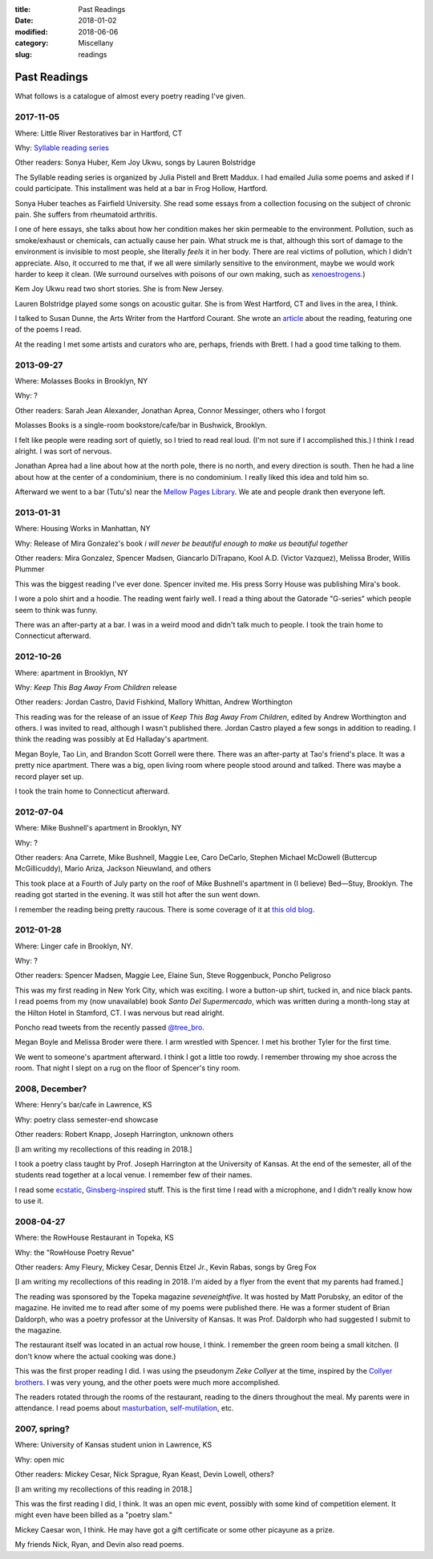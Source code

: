 :title: Past Readings
:date: 2018-01-02
:modified: 2018-06-06
:category: Miscellany
:slug: readings

Past Readings
=============

What follows is a catalogue of almost every poetry reading I've given.

2017-11-05
----------

Where: Little River Restoratives bar in Hartford, CT

Why: `Syllable reading series <https://syllableseries.wordpress.com/>`__

Other readers: Sonya Huber, Kem Joy Ukwu, songs by Lauren Bolstridge

The Syllable reading series is organized by Julia Pistell and Brett Maddux.
I had emailed Julia some poems and asked if I could participate.
This installment was held at a bar in Frog Hollow, Hartford.

Sonya Huber teaches as Fairfield University.
She read some essays from a collection focusing on the subject
of chronic pain. She suffers from rheumatoid arthritis.

I one of here essays, she talks about how her condition makes her
skin permeable to the environment.
Pollution, such as smoke/exhaust or chemicals, can actually cause her pain.
What struck me is that, although this sort of damage to the environment
is invisible to most people, she literally *feels* it in her body.
There are real victims of pollution, which I didn't appreciate.
Also, it occurred to me that, if we all were similarly sensitive
to the environment, maybe we would work harder to keep it clean.
(We surround ourselves with poisons of our own making, such as
`xenoestrogens <https://en.wikipedia.org/wiki/Xenoestrogen>`__.)

Kem Joy Ukwu read two short stories. She is from New Jersey.

Lauren Bolstridge played some songs on acoustic guitar.
She is from West Hartford, CT and lives in the area, I think.

I talked to Susan Dunne, the Arts Writer from the Hartford Courant.
She wrote an `article`_ about the reading, featuring one of the poems I read.

At the reading I met some artists and curators who are, perhaps, friends with Brett.
I had a good time talking to them.

.. _article: http://www.courant.com/entertainment/arts-theater/hc-syllable-poetry-series-little-river-restorative-20171119-story.html


2013-09-27
----------

Where: Molasses Books in Brooklyn, NY

Why: ?

Other readers: Sarah Jean Alexander, Jonathan Aprea, Connor Messinger,
others who I forgot

Molasses Books is a single-room bookstore/cafe/bar in Bushwick, Brooklyn.

I felt like people were reading sort of quietly, so I tried to read real loud.
(I'm not sure if I accomplished this.)
I think I read alright. I was sort of nervous.

Jonathan Aprea had a line about how at the north pole, there
is no north, and every direction is south. Then he had a line about how
at the center of a condominium, there is no condominium.
I really liked this idea and told him so.

Afterward we went to a bar (Tutu's) near the `Mellow Pages Library`_.
We ate and people drank then everyone left.

.. _`Mellow Pages Library`: https://mellowpageslibrary.tumblr.com/


2013-01-31
----------

Where: Housing Works in Manhattan, NY

Why: Release of Mira Gonzalez's book
*i will never be beautiful enough to make us beautiful together*

Other readers: Mira Gonzalez, Spencer Madsen, Giancarlo DiTrapano,
Kool A.D. (Victor Vazquez), Melissa Broder, Willis Plummer

This was the biggest reading I've ever done.
Spencer invited me. His press Sorry House was publishing
Mira's book.

I wore a polo shirt and a hoodie. The reading went fairly well.
I read a thing about the Gatorade "G-series" which people seem
to think was funny.

There was an after-party at a bar.
I was in a weird mood and didn't talk much to people.
I took the train home to Connecticut afterward.


2012-10-26
----------

Where: apartment in Brooklyn, NY

Why: *Keep This Bag Away From Children* release

Other readers: Jordan Castro, David Fishkind, Mallory Whittan,
Andrew Worthington

This reading was for the release of an issue of
*Keep This Bag Away From Children*, edited by Andrew Worthington and others.
I was invited to read, although I wasn't published there.
Jordan Castro played a few songs in addition to reading.
I think the reading was possibly at Ed Halladay's apartment.

Megan Boyle, Tao Lin, and Brandon Scott Gorrell were there.
There was an after-party at Tao's friend's place. It was a pretty nice
apartment. There was a big, open living room where people stood around and talked.
There was maybe a record player set up.

I took the train home to Connecticut afterward.

2012-07-04
----------

Where: Mike Bushnell's apartment in Brooklyn, NY

Why: ?

Other readers: Ana Carrete, Mike Bushnell, Maggie Lee, Caro DeCarlo, 
Stephen Michael McDowell (Buttercup McGillicuddy), Mario Ariza, Jackson Nieuwland,
and others

This took place at a Fourth of July party on the roof of Mike Bushnell's 
apartment in (I believe) Bed—Stuy, Brooklyn.
The reading got started in the evening. It was still hot after the sun went down.

I remember the reading being pretty raucous.
There is some coverage of it at `this old blog`_.

.. _`this old blog`: http://internetpeopleinreallife.tumblr.com/post/26469951978/mikes-reading-party-in-brooklyn-with-internet



2012-01-28
----------

Where: Linger cafe in Brooklyn, NY.

Why: ?

Other readers: Spencer Madsen, Maggie Lee, Elaine Sun,
Steve Roggenbuck, Poncho Peligroso

This was my first reading in New York City, which was exciting.
I wore a button-up shirt, tucked in, and nice black pants.
I read poems from my (now unavailable) book *Santo Del Supermercado*,
which was written during a month-long stay at the Hilton Hotel in Stamford, CT.
I was nervous but read alright.

Poncho read tweets from the recently passed `@tree_bro`_.

Megan Boyle and Melissa Broder were there.
I arm wrestled with Spencer.
I met his brother Tyler for the first time.

We went to someone's apartment afterward.
I think I got a little too rowdy.
I remember throwing my shoe across the room.
That night I slept on a rug on the floor of Spencer's tiny room.

.. _`@tree_bro`: https://twitter.com/tree_bro


2008, December?
---------------

Where: Henry's bar/cafe in Lawrence, KS

Why: poetry class semester-end showcase

Other readers: Robert Knapp, Joseph Harrington, unknown others

[I am writing my recollections of this reading in 2018.]

I took a poetry class taught by Prof. Joseph Harrington
at the University of Kansas. At the end of the semester, all of the students
read together at a local venue. I remember few of their names.

I read some `ecstatic`_, `Ginsberg-inspired`_ stuff.
This is the first time I read with a microphone,
and I didn't really know how to use it.

.. _`ecstatic`: http://locustfarm.blogspot.com/2009/01/celebration-of-heady-afterbirth.html
.. _`Ginsberg-inspired`: http://locustfarm.blogspot.com/2009/01/bob-dylan-king-of-jews.html


2008-04-27
----------

Where: the RowHouse Restaurant in Topeka, KS

Why: the "RowHouse Poetry Revue"

Other readers: Amy Fleury, Mickey Cesar, Dennis Etzel Jr., Kevin Rabas,
songs by Greg Fox

.. Readers from April 28th event: Mike Johnson, Brian Daldorph, Leah Sewell,
   d. douglas, Gary Lechliter

[I am writing my recollections of this reading in 2018.
I'm aided by a flyer from the event that my parents had framed.]

The reading was sponsored by the Topeka magazine *seveneightfive*.
It was hosted by Matt Porubsky, an editor of the magazine.
He invited me to read after some of my poems were published there.
He was a former student of Brian Daldorph,
who was a poetry professor at the University of Kansas.
It was Prof. Daldorph who had suggested I submit to the magazine.

The restaurant itself was located in an actual row house, I think.
I remember the green room being a small kitchen. (I don't know where
the actual cooking was done.)

This was the first proper reading I did. I was using the pseudonym
*Zeke Collyer* at the time, inspired by the
`Collyer brothers <https://en.wikipedia.org/wiki/Collyer_brothers>`__.
I was very young, and the other poets were much more accomplished.

The readers rotated through the rooms of the restaurant, reading
to the diners throughout the meal. My parents were in attendance.
I read poems about `masturbation`_, `self-mutilation`_, etc.

.. _`masturbation`: http://locustfarm.blogspot.com/2008/01/on-nights-that-i-have-house-to-myself.html
.. _`self-mutilation`: http://locustfarm.blogspot.com/2008/02/give-me-one-reason.html


2007, spring?
-------------

Where: University of Kansas student union in Lawrence, KS

Why: open mic

Other readers: Mickey Cesar, Nick Sprague, Ryan Keast, Devin Lowell, others?

[I am writing my recollections of this reading in 2018.]

This was the first reading I did, I think.
It was an open mic event, possibly with some kind of competition element.
It might even have been billed as a "poetry slam."

Mickey Caesar won, I think.
He may have got a gift certificate or some other picayune as a prize.

My friends Nick, Ryan, and Devin also read poems.
